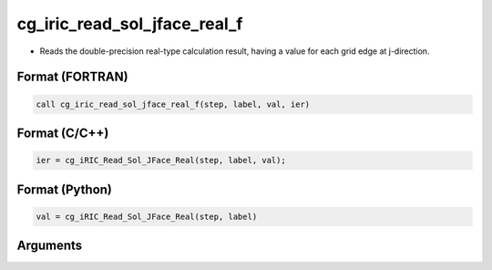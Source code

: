 cg_iric_read_sol_jface_real_f
================================

-  Reads the double-precision real-type calculation result, having a value for each grid edge at j-direction.

Format (FORTRAN)
------------------
.. code-block:: fortran

   call cg_iric_read_sol_jface_real_f(step, label, val, ier)

Format (C/C++)
----------------
.. code-block:: c

   ier = cg_iRIC_Read_Sol_JFace_Real(step, label, val);

Format (Python)
----------------
.. code-block:: python

   val = cg_iRIC_Read_Sol_JFace_Real(step, label)

Arguments
---------

.. csv-table:: Arguments of cg_iric_read_sol_jface_real_f
   :file: cg_iric_read_sol_jface_real_f_args.csv
   :header-rows: 1
